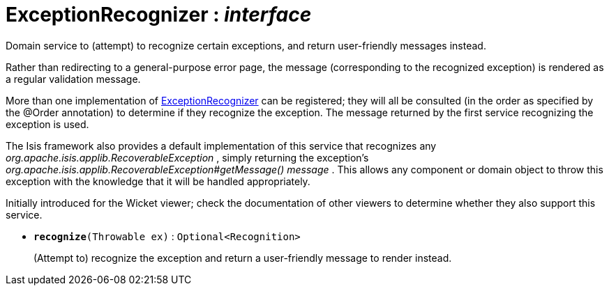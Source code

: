 = ExceptionRecognizer : _interface_
:Notice: Licensed to the Apache Software Foundation (ASF) under one or more contributor license agreements. See the NOTICE file distributed with this work for additional information regarding copyright ownership. The ASF licenses this file to you under the Apache License, Version 2.0 (the "License"); you may not use this file except in compliance with the License. You may obtain a copy of the License at. http://www.apache.org/licenses/LICENSE-2.0 . Unless required by applicable law or agreed to in writing, software distributed under the License is distributed on an "AS IS" BASIS, WITHOUT WARRANTIES OR  CONDITIONS OF ANY KIND, either express or implied. See the License for the specific language governing permissions and limitations under the License.

Domain service to (attempt) to recognize certain exceptions, and return user-friendly messages instead.

Rather than redirecting to a general-purpose error page, the message (corresponding to the recognized exception) is rendered as a regular validation message.

More than one implementation of xref:system:generated:index/ExceptionRecognizer.adoc[ExceptionRecognizer] can be registered; they will all be consulted (in the order as specified by the @Order annotation) to determine if they recognize the exception. The message returned by the first service recognizing the exception is used.

The Isis framework also provides a default implementation of this service that recognizes any _org.apache.isis.applib.RecoverableException_ , simply returning the exception's _org.apache.isis.applib.RecoverableException#getMessage() message_ . This allows any component or domain object to throw this exception with the knowledge that it will be handled appropriately.

Initially introduced for the Wicket viewer; check the documentation of other viewers to determine whether they also support this service.

* `[teal]#*recognize*#(Throwable ex)` : `Optional<Recognition>`
+
--
(Attempt to) recognize the exception and return a user-friendly message to render instead.
--

